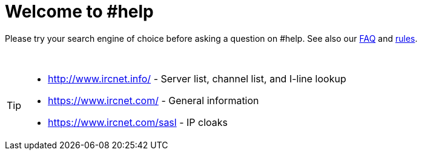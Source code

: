 = Welcome to #help

Please try your search engine of choice before asking a question on #help. See also our xref:faq.adoc[FAQ] and xref:rules.adoc[rules].

{sp} +

[TIP]
====
* http://www.ircnet.info/ - Server list, channel list, and I-line lookup
* https://www.ircnet.com/ - General information
* https://www.ircnet.com/sasl - IP cloaks
====

